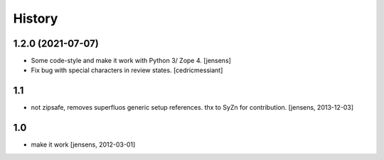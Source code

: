 History
=======

1.2.0 (2021-07-07)
------------------

- Some code-style and make it work with Python 3/ Zope 4. 
  [jensens]

- Fix bug with special characters in review states.
  [cedricmessiant]


1.1
---

- not zipsafe, removes superfluos generic setup references.
  thx to SyZn for contribution.
  [jensens, 2013-12-03]

1.0
---

- make it work [jensens, 2012-03-01]
